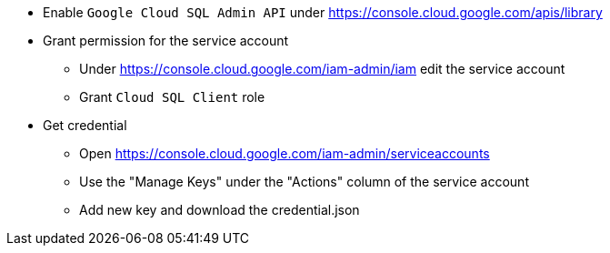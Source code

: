 
* Enable `Google Cloud SQL Admin API` under https://console.cloud.google.com/apis/library

* Grant permission for the service account
 ** Under https://console.cloud.google.com/iam-admin/iam edit the service account
 ** Grant `Cloud SQL Client` role

* Get credential
 ** Open https://console.cloud.google.com/iam-admin/serviceaccounts
 ** Use the "Manage Keys" under the "Actions" column of the service account
 ** Add new key and download the credential.json


